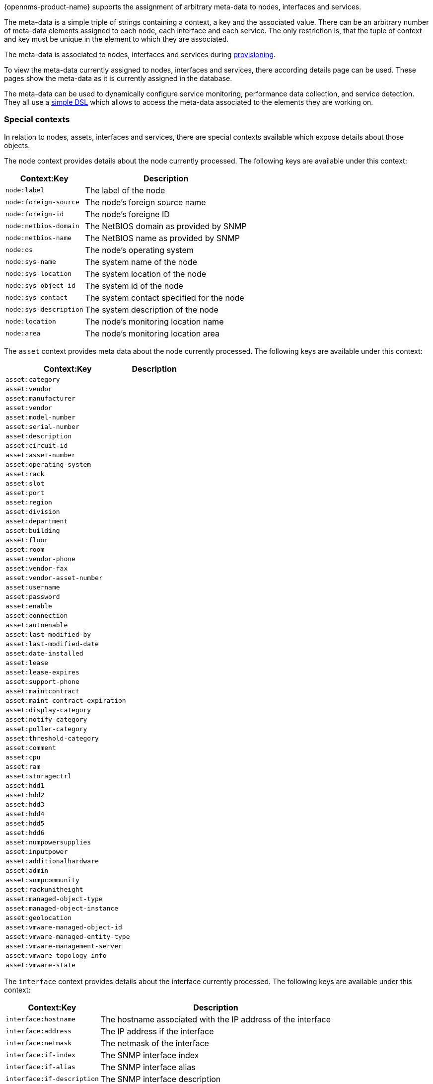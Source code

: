 {opennms-product-name} supports the assignment of arbitrary meta-data to nodes, interfaces and services.

The meta-data is a simple triple of strings containing a context, a key and the associated value.
There can be an arbitrary number of meta-data elements assigned to each node, each interface and each service.
The only restriction is, that the tuple of context and key must be unique in the element to which they are associated.

The meta-data is associated to nodes, interfaces and services during link:#ga-provisioning-meta-data[provisioning].

To view the meta-data currently assigned to nodes, interfaces and services, there according details page can be used.
These pages show the meta-data as it is currently assigned in the database.

The meta-data can be used to dynamically configure service monitoring, performance data collection, and service detection.
They all use a link:#ga-meta-data-dsl[simple DSL] which allows to access the meta-data associated to the elements they are working on.

=== Special contexts
In relation to nodes, assets, interfaces and services, there are special contexts available which expose details about those objects.

The `node` context provides details about the node currently processed.
The following keys are available under this context:

[options="header, autowidth"]
|===
| Context:Key            | Description
| `node:label`           | The label of the node
| `node:foreign-source`  | The node's foreign source name
| `node:foreign-id`      | The node's foreigne ID
| `node:netbios-domain`  | The NetBIOS domain as provided by SNMP
| `node:netbios-name`    | The NetBIOS name as provided by SNMP
| `node:os`              | The node's operating system
| `node:sys-name`        | The system name of the node
| `node:sys-location`    | The system location of the node
| `node:sys-object-id`    | The system id of the node
| `node:sys-contact`     | The system contact specified for the node
| `node:sys-description` | The system description of the node
| `node:location`        | The node's monitoring location name
| `node:area`            | The node's monitoring location area
|===

The `asset` context provides meta data about the node currently processed.
The following keys are available under this context:

[options="header, autowidth"]
|===
| Context:Key                       | Description
| `asset:category`                  |
| `asset:vendor`                    |
| `asset:manufacturer`              |
| `asset:vendor`                    |
| `asset:model-number`              |
| `asset:serial-number`             |
| `asset:description`               |
| `asset:circuit-id`                |
| `asset:asset-number`              |
| `asset:operating-system`          |
| `asset:rack`                      |
| `asset:slot`                      |
| `asset:port`                      |
| `asset:region`                    |
| `asset:division`                  |
| `asset:department`                |
| `asset:building`                  |
| `asset:floor`                     |
| `asset:room`                      |
| `asset:vendor-phone`              |
| `asset:vendor-fax`                |
| `asset:vendor-asset-number`       |
| `asset:username`                  |
| `asset:password`                  |
| `asset:enable`                    |
| `asset:connection`                |
| `asset:autoenable`                |
| `asset:last-modified-by`          |
| `asset:last-modified-date`        |
| `asset:date-installed`            |
| `asset:lease`                     |
| `asset:lease-expires`             |
| `asset:support-phone`             |
| `asset:maintcontract`             |
| `asset:maint-contract-expiration` |
| `asset:display-category`          |
| `asset:notify-category`           |
| `asset:poller-category`           |
| `asset:threshold-category`        |
| `asset:comment`                   |
| `asset:cpu`                       |
| `asset:ram`                       |
| `asset:storagectrl`               |
| `asset:hdd1`                      |
| `asset:hdd2`                      |
| `asset:hdd3`                      |
| `asset:hdd4`                      |
| `asset:hdd5`                      |
| `asset:hdd6`                      |
| `asset:numpowersupplies`          |
| `asset:inputpower`                |
| `asset:additionalhardware`        |
| `asset:admin`                     |
| `asset:snmpcommunity`             |
| `asset:rackunitheight`            |
| `asset:managed-object-type`       |
| `asset:managed-object-instance`   |
| `asset:geolocation`               |
| `asset:vmware-managed-object-id`  |
| `asset:vmware-managed-entity-type`|
| `asset:vmware-management-server`  |
| `asset:vmware-topology-info`      |
| `asset:vmware-state`              |
|===


The `interface` context provides details about the interface currently processed.
The following keys are available under this context:

[options="header, autowidth"]
|===
| Context:Key                | Description
| `interface:hostname`       | The hostname associated with the IP address of the interface
| `interface:address`        | The IP address if the interface
| `interface:netmask`        | The netmask of the interface
| `interface:if-index`       | The SNMP interface index
| `interface:if-alias`       | The SNMP interface alias
| `interface:if-description` | The SNMP interface description
| `interface:phy-addr`       | The physical address of the interface
|===

The `service` context provides details about the service currently processed.
The following keys are available under this context:

[options="header, autowidth"]
|===
| Context:Key        | Description
| `service:name`     | The full name of the service
|===

[[ga-meta-data-dsl]]
=== The Meta-Data-DSL
The meta-data DSL allow interpolation of meta-data into a parameter.
The syntax allows the usage of patterns like `${context:key|context_fallback:key_fallback|...|default}` in an expression.

Each expressions can contain multiple references to meta-data which will be replaced with the according value during evaluation.
Placeholders starts with `${` and ends with `}` containing a reference to a context-key-pair optionally allowing to define multiple fallback context-key-pairs and and optional trailing default value.
Context and key are separated by a `:`.

`${requisition:username}`::
Will resolve to the `username` as defined in the requisitioning UI or an empty value, if there is no such username defined.

An placeholder can contain an optional default value which is separated by a `|`.

`${requisition:username|admin}`::
Will resolve to the `username` as defined in the requisitioning UI or to the value `admin`, if there is no such username defined.

There can be zero or more fallback context-key-pairs in an placeholder which will follow the primary context-key-pair.
Each fallback context-key-pair is separated by a `|`.

`${requisition:username|requisition:account|admin}`::
Will resolve to the `username` as defined in the requisitioning UI.
If there is no such username defined the fallback `account` will be used.
If both of them do not exist, the fallback value `admin` will be used.

To resolve the value associated with context-key-pair, the DSL uses scopes which will determine the resolution order.
The last scope will be queried first and if a scope does not contain the queried context-key-tuple, the next one will be queried.
Which scopes are available depends on the environment for which a expression is evaluated and is documented in the according places.
Some environments also provide additional scopes which are not backed by the persisted meta-data but provide additional meta-data related to the current evaluation.

==== Testing an expression
To test an expression, there is a karaf shell command which interpolates a string containing a pattern to the final result:
[source]
----
admin@opennms> opennms:metadata-test -n 1 -i 192.168.0.100 -s ICMP '${fruits:apple|fruits:banana|vegetables:tomato|blue}'
---
Meta-Data for node (id=1)
fruits:
  apple='green'
  banana='yellow'
vegetables:
  tomato='red'
---
Meta-Data for interface (ipAddress=192.168.0.100):
fruits:
  apple='brown'
---
Meta-Data for service (name=ICMP):
fruits:
  apple='red'
---
Input: '${fruits:apple|fruits:banana|vegetables:tomato|blue}'
Output: 'red'
admin@opennms>
----

==== Usages
The following places allow to use the Meta-Data-DSL:

* link:#ga-provisioning-detectors-meta-data[Provisioning Detectors]
* link:#ga-pollerd-configuration-meta-data[Service Assurance]
* link:#ga-collectd-packages-services-meta-data[Performance Management]
